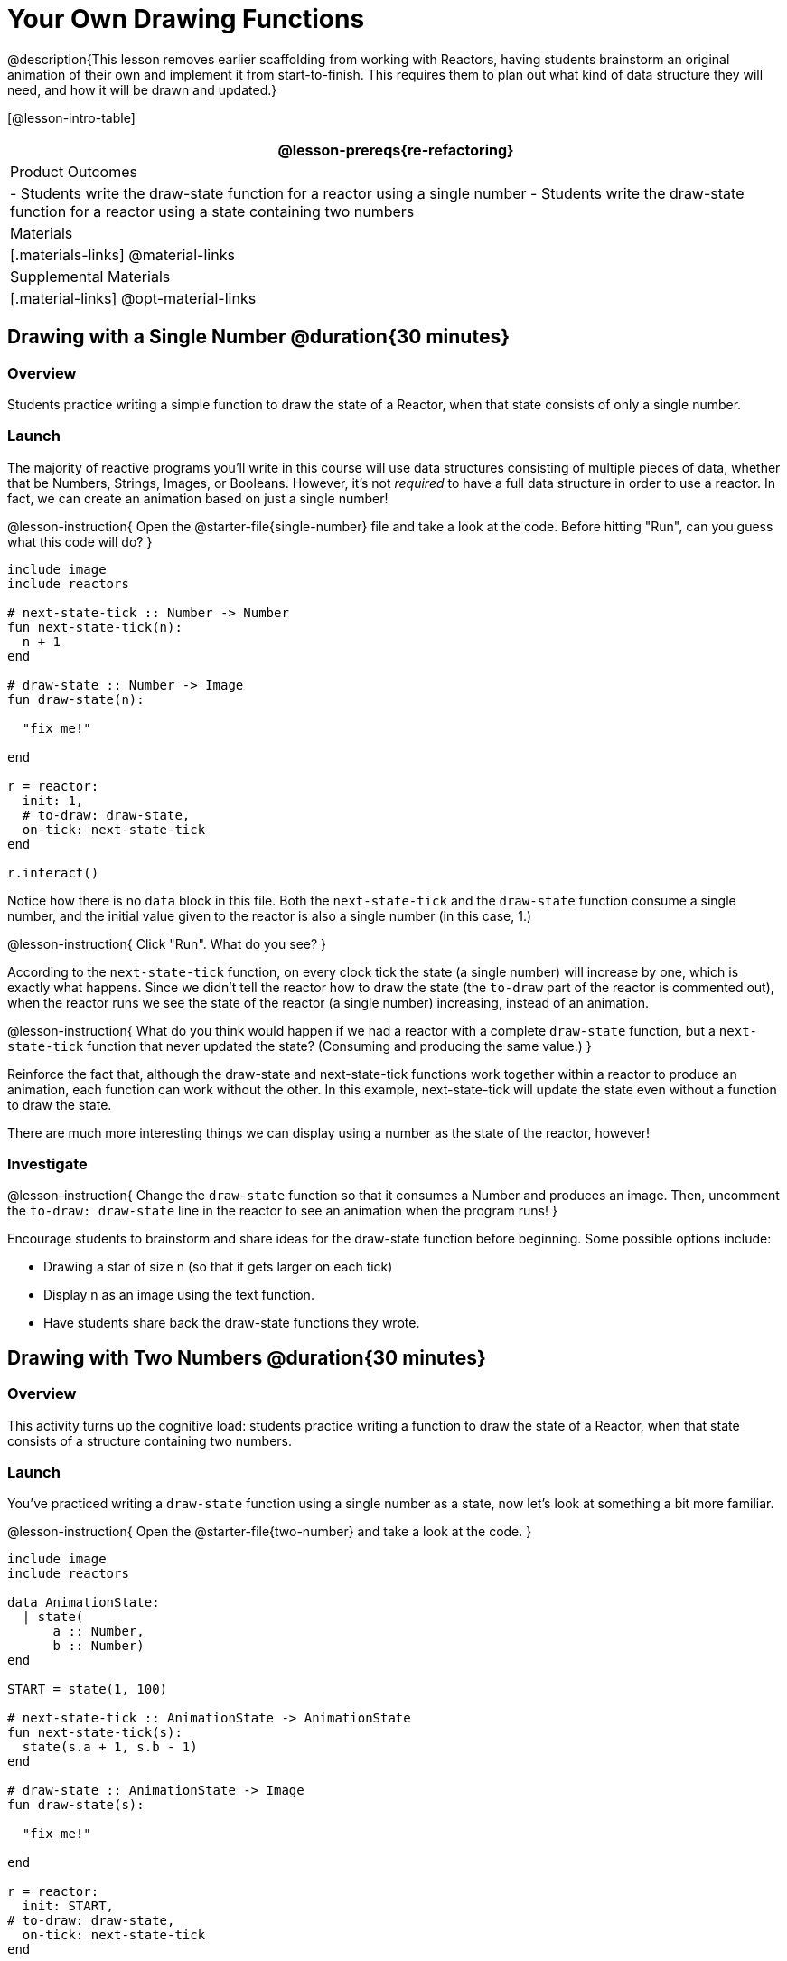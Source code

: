 = Your Own Drawing Functions

@description{This lesson removes earlier scaffolding from working with Reactors, having students brainstorm an original animation of their own and implement it from start-to-finish. This requires them to plan out what kind of data structure they will need, and how it will be drawn and updated.}

[@lesson-intro-table]
|===
@lesson-prereqs{re-refactoring}

| Product Outcomes
|
- Students write the draw-state function for a reactor using a single number
- Students write the draw-state function for a reactor using a state containing two numbers

| Materials
|[.materials-links]
@material-links

| Supplemental Materials
|[.material-links]
@opt-material-links

|===

== Drawing with a Single Number @duration{30 minutes}

=== Overview
Students practice writing a simple function to draw the state of a Reactor, when that state consists of only a single number.

=== Launch
The majority of reactive programs you’ll write in this course will use data structures consisting of multiple pieces of data, whether that be Numbers, Strings, Images, or Booleans. However, it’s not _required_ to have a full data structure in order to use a reactor. In fact, we can create an animation based on just a single number!

@lesson-instruction{
Open the @starter-file{single-number} file and take a look at the code. Before hitting "Run", can you guess what this code will do?
}

----
include image
include reactors

# next-state-tick :: Number -> Number
fun next-state-tick(n):
  n + 1
end

# draw-state :: Number -> Image
fun draw-state(n):

  "fix me!"

end

r = reactor:
  init: 1,
  # to-draw: draw-state,
  on-tick: next-state-tick
end

r.interact()
----

Notice how there is no `data` block in this file. Both the `next-state-tick` and the `draw-state` function consume a single number, and the initial value given to the reactor is also a single number (in this case, 1.)

@lesson-instruction{
Click "Run". What do you see?
}

According to the `next-state-tick` function, on every clock tick the state (a single number) will increase by one, which is exactly what happens. Since we didn’t tell the reactor how to draw the state (the `to-draw` part of the reactor is commented out), when the reactor runs we see the state of the reactor (a single number) increasing, instead of an animation.

@lesson-instruction{
What do you think would happen if we had a reactor with a complete `draw-state` function, but a `next-state-tick` function that never updated the state? (Consuming and producing the same value.)
}

Reinforce the fact that, although the draw-state and next-state-tick functions work together within a reactor to produce an animation, each function can work without the other. In this example, next-state-tick will update the state even without a function to draw the state.

There are much more interesting things we can display using a number as the state of the reactor, however!

=== Investigate
@lesson-instruction{
Change the `draw-state` function so that it consumes a Number and produces an image. Then, uncomment the `to-draw: draw-state` line in the reactor to see an animation when the program runs!
}

Encourage students to brainstorm and share ideas for the draw-state function before beginning. Some possible options
include:

- Drawing a star of size n (so that it gets larger on each tick)
- Display n as an image using the text function.
- Have students share back the draw-state functions they wrote.

== Drawing with Two Numbers @duration{30 minutes}

=== Overview
This activity turns up the cognitive load: students practice writing a function to draw the state of a Reactor, when that state consists of a structure containing two numbers.

=== Launch
You’ve practiced writing a `draw-state` function using a single number as a state, now let’s look at something a bit more familiar.

@lesson-instruction{
Open the @starter-file{two-number} and take a look at the code.
}

----
include image
include reactors

data AnimationState:
  | state(
      a :: Number,
      b :: Number)
end

START = state(1, 100)

# next-state-tick :: AnimationState -> AnimationState
fun next-state-tick(s):
  state(s.a + 1, s.b - 1)
end

# draw-state :: AnimationState -> Image
fun draw-state(s):

  "fix me!"

end

r = reactor:
  init: START,
# to-draw: draw-state,
  on-tick: next-state-tick
end

r.interact()
----

This code includes a data structure (called `AnimationState`) containing two numbers as its fields, `a` and `b`. As before, the `draw-state` function is incomplete, and commented out from the reactor.

@lesson-instruction{
Based on the `next-state-tick` function defined here, what do you think will happen when you hit "Run"? Discuss with your partner, then try it out!
}

With only the `next-state-tick` function, we can see the state updating, increasing the first number by 1 and decreasing the second number by 1 each tick.

=== Investigate
@lesson-instruction{
How could you define a `draw-state` function to show something interesting when the program runs? Branstorm with your partner, then change the existing, broken `draw-state` function to consume an `AnimationState` and produce an image. Then, comment out the `to-draw: draw-state` line in the reactor to see an animation when the program runs!
}

Some possible ideas for this activity:

- Display two shapes of size a and b, which get larger and smaller, respectively, as the reactor runs.
- Make a and b the coordinates of an image, moving down and to the right across a background as the reactor runs.

=== Synthesize
Have students share back what they brainstormed before beginning, then share the completed draw-state functions they wrote, and the animations they created!
